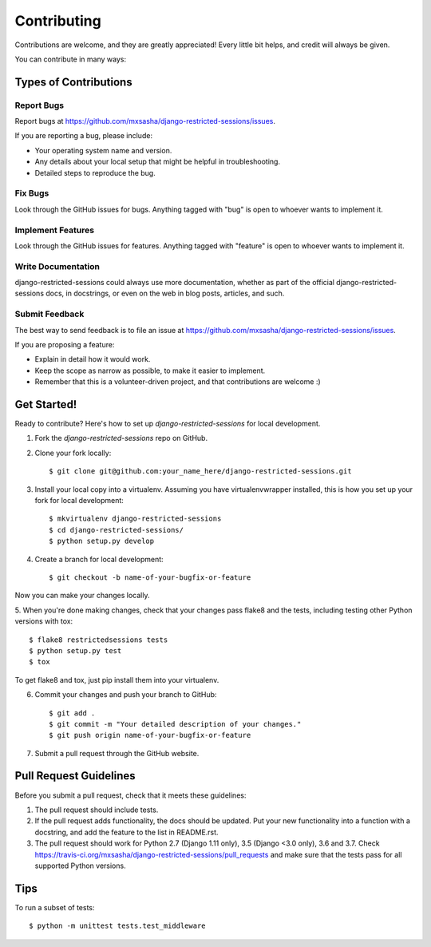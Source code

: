 ============
Contributing
============

Contributions are welcome, and they are greatly appreciated! Every
little bit helps, and credit will always be given. 

You can contribute in many ways:

Types of Contributions
----------------------

Report Bugs
~~~~~~~~~~~

Report bugs at https://github.com/mxsasha/django-restricted-sessions/issues.

If you are reporting a bug, please include:

* Your operating system name and version.
* Any details about your local setup that might be helpful in troubleshooting.
* Detailed steps to reproduce the bug.

Fix Bugs
~~~~~~~~

Look through the GitHub issues for bugs. Anything tagged with "bug"
is open to whoever wants to implement it.

Implement Features
~~~~~~~~~~~~~~~~~~

Look through the GitHub issues for features. Anything tagged with "feature"
is open to whoever wants to implement it.

Write Documentation
~~~~~~~~~~~~~~~~~~~

django-restricted-sessions could always use more documentation, whether as part of the 
official django-restricted-sessions docs, in docstrings, or even on the web in blog posts,
articles, and such.

Submit Feedback
~~~~~~~~~~~~~~~

The best way to send feedback is to file an issue at https://github.com/mxsasha/django-restricted-sessions/issues.

If you are proposing a feature:

* Explain in detail how it would work.
* Keep the scope as narrow as possible, to make it easier to implement.
* Remember that this is a volunteer-driven project, and that contributions
  are welcome :)

Get Started!
------------

Ready to contribute? Here's how to set up `django-restricted-sessions` for local development.

1. Fork the `django-restricted-sessions` repo on GitHub.
2. Clone your fork locally::

    $ git clone git@github.com:your_name_here/django-restricted-sessions.git

3. Install your local copy into a virtualenv. Assuming you have virtualenvwrapper installed, this is how you set up your fork for local development::

    $ mkvirtualenv django-restricted-sessions
    $ cd django-restricted-sessions/
    $ python setup.py develop

4. Create a branch for local development::

    $ git checkout -b name-of-your-bugfix-or-feature

Now you can make your changes locally.

5. When you're done making changes, check that your changes pass flake8 and the
tests, including testing other Python versions with tox::

    $ flake8 restrictedsessions tests
    $ python setup.py test
    $ tox

To get flake8 and tox, just pip install them into your virtualenv. 

6. Commit your changes and push your branch to GitHub::

    $ git add .
    $ git commit -m "Your detailed description of your changes."
    $ git push origin name-of-your-bugfix-or-feature

7. Submit a pull request through the GitHub website.

Pull Request Guidelines
-----------------------

Before you submit a pull request, check that it meets these guidelines:

1. The pull request should include tests.
2. If the pull request adds functionality, the docs should be updated. Put
   your new functionality into a function with a docstring, and add the
   feature to the list in README.rst.
3. The pull request should work for Python 2.7 (Django 1.11 only), 3.5 (Django <3.0 only), 3.6 and 3.7. Check
   https://travis-ci.org/mxsasha/django-restricted-sessions/pull_requests
   and make sure that the tests pass for all supported Python versions.

Tips
----

To run a subset of tests::

    $ python -m unittest tests.test_middleware
